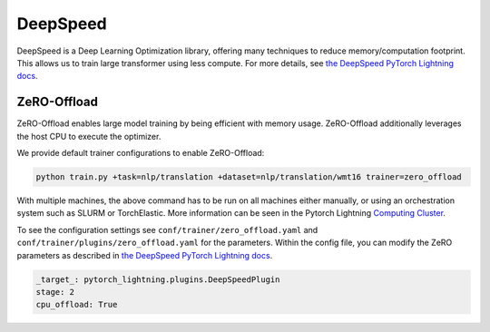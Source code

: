 .. _deepspeed:

DeepSpeed
=========

DeepSpeed is a Deep Learning Optimization library, offering many techniques to reduce memory/computation footprint.
This allows us to train large transformer using less compute. For more details, see `the DeepSpeed PyTorch Lightning docs <https://pytorch-lightning.readthedocs.io/en/latest/advanced/multi_gpu.html#deepspeed>`_.

ZeRO-Offload
------------

ZeRO-Offload enables large model training by being efficient with memory usage. ZeRO-Offload additionally
leverages the host CPU to execute the optimizer.

We provide default trainer configurations to enable ZeRO-Offload:

.. code-block:: bash

   python train.py +task=nlp/translation +dataset=nlp/translation/wmt16 trainer=zero_offload

With multiple machines, the above command has to be run on all machines either manually, or using an orchestration system such as SLURM or TorchElastic. More information can be seen in the Pytorch Lightning `Computing Cluster <https://pytorch-lightning.readthedocs.io/en/latest/advanced/cluster.html#computing-cluster>`_.

To see the configuration settings see ``conf/trainer/zero_offload.yaml`` and ``conf/trainer/plugins/zero_offload.yaml`` for the parameters. Within the config file, you can modify the ZeRO parameters as described in `the DeepSpeed PyTorch Lightning docs <https://pytorch-lightning.readthedocs.io/en/latest/advanced/multi_gpu.html#deepspeed>`_.

.. code-block:: yaml

    _target_: pytorch_lightning.plugins.DeepSpeedPlugin
    stage: 2
    cpu_offload: True
